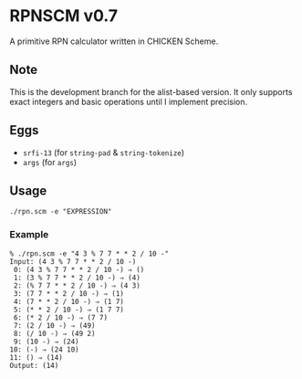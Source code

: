 * RPNSCM v0.7
A primitive RPN calculator written in CHICKEN Scheme.

** Note
    This is the development branch for the alist-based version.
    It only supports exact integers and basic operations until I implement precision.

** Eggs
   * =srfi-13= (for =string-pad= & =string-tokenize=)
   * =args= (for =args=)

** Usage
#+BEGIN_EXAMPLE
./rpn.scm -e "EXPRESSION"
#+END_EXAMPLE
    
*** Example
#+BEGIN_EXAMPLE
% ./rpn.scm -e "4 3 % 7 7 * * 2 / 10 -"
Input: (4 3 % 7 7 * * 2 / 10 -)
 0: (4 3 % 7 7 * * 2 / 10 -) ⇒ ()
 1: (3 % 7 7 * * 2 / 10 -) ⇒ (4)
 2: (% 7 7 * * 2 / 10 -) ⇒ (4 3)
 3: (7 7 * * 2 / 10 -) ⇒ (1)
 4: (7 * * 2 / 10 -) ⇒ (1 7)
 5: (* * 2 / 10 -) ⇒ (1 7 7)
 6: (* 2 / 10 -) ⇒ (7 7)
 7: (2 / 10 -) ⇒ (49)
 8: (/ 10 -) ⇒ (49 2)
 9: (10 -) ⇒ (24)
10: (-) ⇒ (24 10)
11: () ⇒ (14)
Output: (14)
#+END_EXAMPLE
